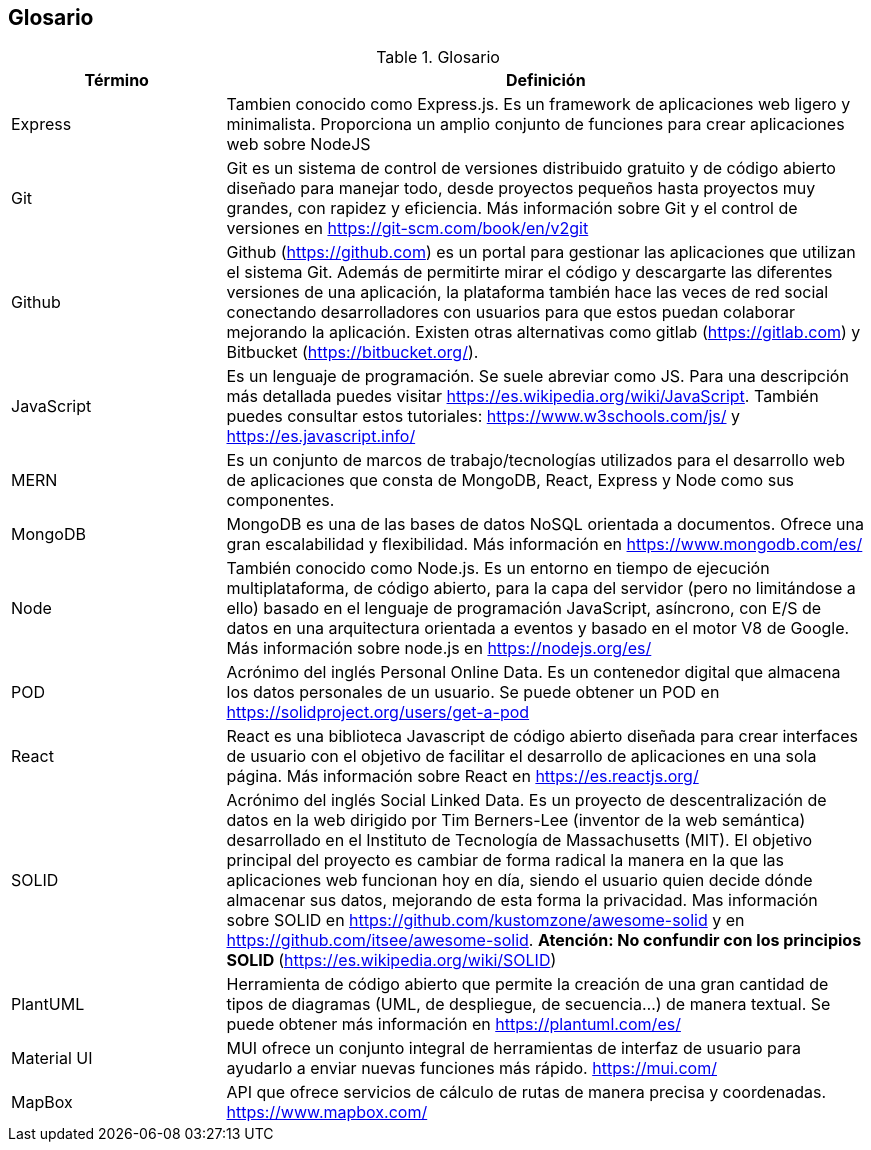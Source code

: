 [[section-glossary]]
== Glosario

.Glosario
[options="header",cols="1,3"]
|===
| Término         | Definición
| Express     | Tambien conocido como Express.js. Es un framework de aplicaciones web ligero y minimalista. Proporciona un amplio conjunto de funciones para crear aplicaciones web sobre NodeJS
| Git     | Git es un sistema de control de versiones distribuido gratuito y de código abierto diseñado para manejar todo, desde proyectos pequeños hasta proyectos muy grandes, con rapidez y eficiencia. Más información sobre Git y el control de versiones en https://git-scm.com/book/en/v2git 
| Github     | Github (https://github.com) es un portal para gestionar las aplicaciones que utilizan el sistema Git. Además de permitirte mirar el código y descargarte las diferentes versiones de una aplicación, la plataforma también hace las veces de red social conectando desarrolladores con usuarios para que estos puedan colaborar mejorando la aplicación. Existen otras alternativas como gitlab (https://gitlab.com) y Bitbucket (https://bitbucket.org/).
| JavaScript | Es un lenguaje de programación. Se suele abreviar como JS. Para una descripción más detallada puedes visitar https://es.wikipedia.org/wiki/JavaScript. También puedes consultar estos tutoriales: https://www.w3schools.com/js/ y https://es.javascript.info/
| MERN | Es un conjunto de marcos de trabajo/tecnologías utilizados para el desarrollo web de aplicaciones que consta de MongoDB, React, Express y Node como sus componentes. 
| MongoDB     | MongoDB es una de las bases de datos NoSQL orientada a documentos. Ofrece una gran escalabilidad y flexibilidad. Más información en https://www.mongodb.com/es/
| Node     | También conocido como Node.js. Es un entorno en tiempo de ejecución multiplataforma, de código abierto, para la capa del servidor (pero no limitándose a ello) basado en el lenguaje de programación JavaScript, asíncrono, con E/S de datos en una arquitectura orientada a eventos y basado en el motor V8 de Google. Más información sobre node.js en https://nodejs.org/es/
| POD     | Acrónimo del inglés Personal Online Data. Es un contenedor digital que almacena los datos personales de un usuario. Se puede obtener un POD en https://solidproject.org/users/get-a-pod
| React	 | React es una biblioteca Javascript de código abierto diseñada para crear interfaces de usuario con el objetivo de facilitar el desarrollo de aplicaciones en una sola página. Más información sobre React en https://es.reactjs.org/
| SOLID | Acrónimo del inglés Social Linked Data. Es un proyecto de descentralización de datos en la web dirigido por Tim Berners-Lee (inventor de la web semántica) desarrollado en el Instituto de Tecnología de Massachusetts (MIT). El objetivo principal del proyecto es cambiar de forma radical la manera en la que las aplicaciones web funcionan hoy en día, siendo el usuario quien decide dónde almacenar sus datos, mejorando de esta forma la privacidad. Mas información sobre SOLID en https://github.com/kustomzone/awesome-solid y en https://github.com/itsee/awesome-solid.  **Atención: No confundir con los principios SOLID ** (https://es.wikipedia.org/wiki/SOLID)
| PlantUML | Herramienta de código abierto que permite la creación de una gran cantidad de tipos de diagramas (UML, de despliegue, de secuencia...) de manera textual. Se puede obtener más información en https://plantuml.com/es/
| Material UI | MUI ofrece un conjunto integral de herramientas de interfaz de usuario para ayudarlo a enviar nuevas funciones más rápido. https://mui.com/
| MapBox | API que ofrece servicios de cálculo de rutas de manera precisa y coordenadas. https://www.mapbox.com/
|===